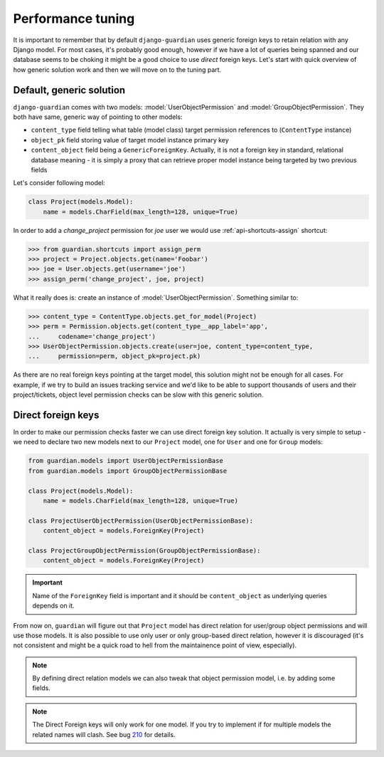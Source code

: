 .. _performance:

Performance tuning
===================

It is important to remember that by default ``django-guardian`` uses generic
foreign keys to retain relation with any Django model. For most cases, it's
probably good enough, however if we have a lot of queries being spanned and
our database seems to be choking it might be a good choice to use *direct*
foreign keys. Let's start with quick overview of how generic solution work and
then we will move on to the tuning part.


Default, generic solution
-------------------------

``django-guardian`` comes with two models: :model:`UserObjectPermission` and
:model:`GroupObjectPermission`. They both have same, generic way of pointing to
other models:

- ``content_type`` field telling what table (model class) target permission
  references to (``ContentType`` instance)
- ``object_pk`` field storing value of target model instance primary key
- ``content_object`` field being a ``GenericForeignKey``. Actually, it is not
  a foreign key in standard, relational database meaning - it is simply a proxy
  that can retrieve proper model instance being targeted by two previous fields

.. seealso::

    https://docs.djangoproject.com/en/1.4/ref/contrib/contenttypes/#generic-relations

Let's consider following model:

.. code-block:: python

    class Project(models.Model):
        name = models.CharField(max_length=128, unique=True)


In order to add a *change_project* permission for *joe* user we would use
:ref:`api-shortcuts-assign` shortcut:

.. code-block:: python

    >>> from guardian.shortcuts import assign_perm
    >>> project = Project.objects.get(name='Foobar')
    >>> joe = User.objects.get(username='joe')
    >>> assign_perm('change_project', joe, project)

What it really does is: create an instance of :model:`UserObjectPermission`.
Something similar to:

.. code-block:: python

    >>> content_type = ContentType.objects.get_for_model(Project)
    >>> perm = Permission.objects.get(content_type__app_label='app',
    ...     codename='change_project')
    >>> UserObjectPermission.objects.create(user=joe, content_type=content_type,
    ...     permission=perm, object_pk=project.pk)



As there are no real foreign keys pointing at the target model, this solution
might not be enough for all cases. For example, if we try to build an issues
tracking service and we'd like to be able to support thousands of users and
their project/tickets, object level permission checks can be slow with this
generic solution.


.. _performance-direct-fk:

Direct foreign keys
-------------------

.. versionadded:: 1.1

In order to make our permission checks faster we can use direct foreign key
solution. It actually is very simple to setup - we need to declare two new
models next to our ``Project`` model, one for ``User`` and one for ``Group``
models:

.. code-block:: python

    from guardian.models import UserObjectPermissionBase
    from guardian.models import GroupObjectPermissionBase

    class Project(models.Model):
        name = models.CharField(max_length=128, unique=True)

    class ProjectUserObjectPermission(UserObjectPermissionBase):
        content_object = models.ForeignKey(Project)

    class ProjectGroupObjectPermission(GroupObjectPermissionBase):
        content_object = models.ForeignKey(Project)


.. important::
   Name of the ``ForeignKey`` field is important and it should be
   ``content_object`` as underlying queries depends on it.


From now on, ``guardian`` will figure out that ``Project`` model has direct
relation for user/group object permissions and will use those models. It is
also possible to use only user or only group-based direct relation, however it
is discouraged (it's not consistent and might be a quick road to hell from the
maintainence point of view, especially).

.. note::
   By defining direct relation models we can also tweak that object permission
   model, i.e. by adding some fields.

.. note::
   The Direct Foreign keys will only work for one model. If you try to
   implement if for multiple models the related names will clash. See bug 210_
   for details.

.. _210: https://github.com/django-guardian/django-guardian/issues/210
